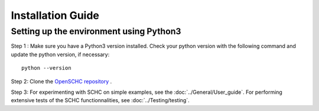 Installation Guide
******************

Setting up the environment using Python3
++++++++++++++++++++++++++++++++++++++++

Step 1 : Make sure you have a Python3 version installed. Check your python version with the following command and update the python version, if necessary::

   python --version

Step 2: Clone the `OpenSCHC repository <https://github.com/openschc/openschc>`_ .

Step 3: For experimenting with SCHC on simple examples, see the :doc:`../General/User_guide`. For performing extensive tests of the SCHC functionnalities, see :doc:`../Testing/testing`.

.. Setting up the environment using micropython
.. ++++++++++++++++++++++++++++++++++++++++++++

.. Micropython is Python3 for microcontrollers, but it also runs on Windows/Linux/Unix machine. Ues this to test your code on a computer before trying on an embedded device.

.. Step 1: install micropython. Some pointers are indicated below. For more details, please refer to the relevant documentation.

.. * Micropython GitHub project: (`https://github.com/micropython/micropython <https://github.com/micropython/micropython>`_ .
.. * For Linux distribs, specific instructions for the Unix port of micropython can be found at (it should be noted that this has not been tested on all Linux distribs): `https://github.com/micropython/micropython#the-unix-version <https://github.com/micropython/micropython#the-unix-version>`_
.. * On OSX

   * either recompile from the GitHub project, see `https://github.com/micropython/micropython/wiki/Micro-Python-on-Mac-OSX <https://github.com/micropython/micropython/wiki/Micro-Python-on-Mac-OSX>`_ .
   * or install with Brew: ``brew install micropython``
   * Note: on OS X, if you get an error message about missing libffi, try the fix described in `https://stackoverflow.com/questions/22875270/error-installing-bcrypt-with-pip-on-os-x-cant-find-ffi-h-libffi-is-installed/25854749#25854749 <https://stackoverflow.com/questions/22875270/error-installing-bcrypt-with-pip-on-os-x-cant-find-ffi-h-libffi-is-installed/25854749#25854749>`_

.. Step 2: download the needed micropython modules.

.. Modules to be installed in order to run SCHC are:

.. * argparse.py : ``./micropython -m upip install micropython-argparse``
.. * copy.py : ``./micropython -m upip install micropython-copy``
.. * types.py : ``./micropython -m upip install micropython-types``

.. Libs are located under ``~/.micropython/lib``

.. Step 3: Test the SCHC C/D and F/R

.. To be added

.. The following command line will simulate a simple ICMPv6 echo request/response using the SCHC protocol between the SCHC device and the gateway. The input JSON files are part of the SCHC orchestrator configuration (as you can see in the architecture figure above), and the loss parameters configure the link simulator to simulate packet drops on the radio link.

.. As you can see from the results of the below command, the 1st and the 2nd SCHC fragments are lost. Therefore, when the sender transmits the last fragment that includes the MIC, the receiver MIC check fails.

.. Consequently, the sender retransmits the 1st and 2nd fragments and when the receiver receives all the fragments with the MIC, the transmission is successful

.. ::

.. micropython $youropenschcdirectory/src/test_newschc.py --context \

..   example/context-100.json --rule-comp example/comp-rule-100.json \

..   --rule-fragin example/frag-rule-101.json --rule-fragout \

..   example/frag-rule-102.json --data-file test/icmpv6.dmp \

..   --loss-mode list --loss-param 1,2

